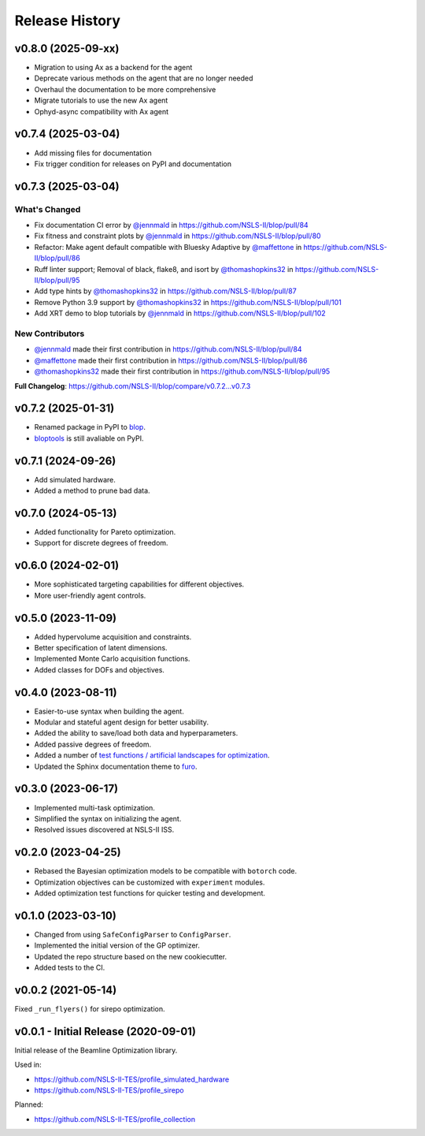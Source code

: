 ===============
Release History
===============

v0.8.0 (2025-09-xx)
-------------------
* Migration to using Ax as a backend for the agent
* Deprecate various methods on the agent that are no longer needed
* Overhaul the documentation to be more comprehensive
* Migrate tutorials to use the new Ax agent
* Ophyd-async compatibility with Ax agent

v0.7.4 (2025-03-04)
-------------------
* Add missing files for documentation
* Fix trigger condition for releases on PyPI and documentation

v0.7.3 (2025-03-04)
-------------------
What's Changed
..............
* Fix documentation CI error by `@jennmald <https://github.com/jennmald>`_ in https://github.com/NSLS-II/blop/pull/84
* Fix fitness and constraint plots by `@jennmald <https://github.com/jennmald>`_ in https://github.com/NSLS-II/blop/pull/80
* Refactor: Make agent default compatible with Bluesky Adaptive by `@maffettone <https://github.com/maffettone>`_ in https://github.com/NSLS-II/blop/pull/86
* Ruff linter support; Removal of black, flake8, and isort by `@thomashopkins32 <https://github.com/thomashopkins32>`_ in https://github.com/NSLS-II/blop/pull/95
* Add type hints by `@thomashopkins32 <https://github.com/thomashopkins32>`_ in https://github.com/NSLS-II/blop/pull/87
* Remove Python 3.9 support by `@thomashopkins32 <https://github.com/thomashopkins32>`_ in https://github.com/NSLS-II/blop/pull/101
* Add XRT demo to blop tutorials by `@jennmald <https://github.com/jennmald>`_ in https://github.com/NSLS-II/blop/pull/102

New Contributors
................
* `@jennmald <https://github.com/jennmald>`_ made their first contribution in https://github.com/NSLS-II/blop/pull/84
* `@maffettone <https://github.com/maffettone>`_ made their first contribution in https://github.com/NSLS-II/blop/pull/86
* `@thomashopkins32 <https://github.com/thomashopkins32>`_ made their first contribution in https://github.com/NSLS-II/blop/pull/95

**Full Changelog**: https://github.com/NSLS-II/blop/compare/v0.7.2...v0.7.3

v0.7.2 (2025-01-31)
-------------------
- Renamed package in PyPI to `blop <https://pypi.org/project/blop/>`_.
- `bloptools <https://pypi.org/project/bloptools/>`_ is still avaliable on PyPI.

v0.7.1 (2024-09-26)
-------------------
- Add simulated hardware.
- Added a method to prune bad data.

v0.7.0 (2024-05-13)
-------------------
- Added functionality for Pareto optimization.
- Support for discrete degrees of freedom.

v0.6.0 (2024-02-01)
-------------------
- More sophisticated targeting capabilities for different objectives.
- More user-friendly agent controls.

v0.5.0 (2023-11-09)
-------------------
- Added hypervolume acquisition and constraints.
- Better specification of latent dimensions.
- Implemented Monte Carlo acquisition functions.
- Added classes for DOFs and objectives.

v0.4.0 (2023-08-11)
-------------------

- Easier-to-use syntax when building the agent.
- Modular and stateful agent design for better usability.
- Added the ability to save/load both data and hyperparameters.
- Added passive degrees of freedom.
- Added a number of `test functions / artificial landscapes for optimization
  <https://en.wikipedia.org/wiki/Test_functions_for_optimization>`_.
- Updated the Sphinx documentation theme to `furo <https://github.com/pradyunsg/furo>`_.


v0.3.0 (2023-06-17)
-------------------

- Implemented multi-task optimization.
- Simplified the syntax on initializing the agent.
- Resolved issues discovered at NSLS-II ISS.


v0.2.0 (2023-04-25)
-------------------

- Rebased the Bayesian optimization models to be compatible with ``botorch`` code.
- Optimization objectives can be customized with ``experiment`` modules.
- Added optimization test functions for quicker testing and development.


v0.1.0 (2023-03-10)
-------------------

- Changed from using ``SafeConfigParser`` to ``ConfigParser``.
- Implemented the initial version of the GP optimizer.
- Updated the repo structure based on the new cookiecutter.
- Added tests to the CI.


v0.0.2 (2021-05-14)
-------------------

Fixed ``_run_flyers()`` for sirepo optimization.


v0.0.1 - Initial Release (2020-09-01)
-------------------------------------

Initial release of the Beamline Optimization library.

Used in:

- https://github.com/NSLS-II-TES/profile_simulated_hardware
- https://github.com/NSLS-II-TES/profile_sirepo

Planned:

- https://github.com/NSLS-II-TES/profile_collection
